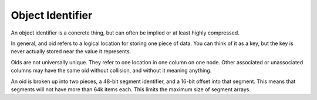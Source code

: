 .. _oid-definition:

Object Identifier
=======================

An object identifier is a concrete thing, but can often be implied or at least
highly compressed.

In general, and oid refers to a logical location for storing one piece of data.
You can think of it as a key, but the key is never actually stored near the
value it represents.

Oids are not universally unique. They refer to one location in one column on
one node. Other associated or unassociated columns may have the same oid without
collision, and without it meaning anything.

An oid is broken up into two pieces, a 48-bit segment identifier, and a 16-bit
offset into that segment. This means that segments will not have more than
64k items each. This limits the maximum size of segment arrays.

.. note:

  This split is not cast in stone yet. I'm not sure what the right segment size
  ought to be. It may be that a 40/24 split is better, but for now we'll go
  with this. It seems like having segments of 16 million items is too large.
  That would mean that most raw integer columns would be 64mb. While this might
  be good for certain kinds of array processing operations, it would also be
  a problem for seeking into compressed segments.
